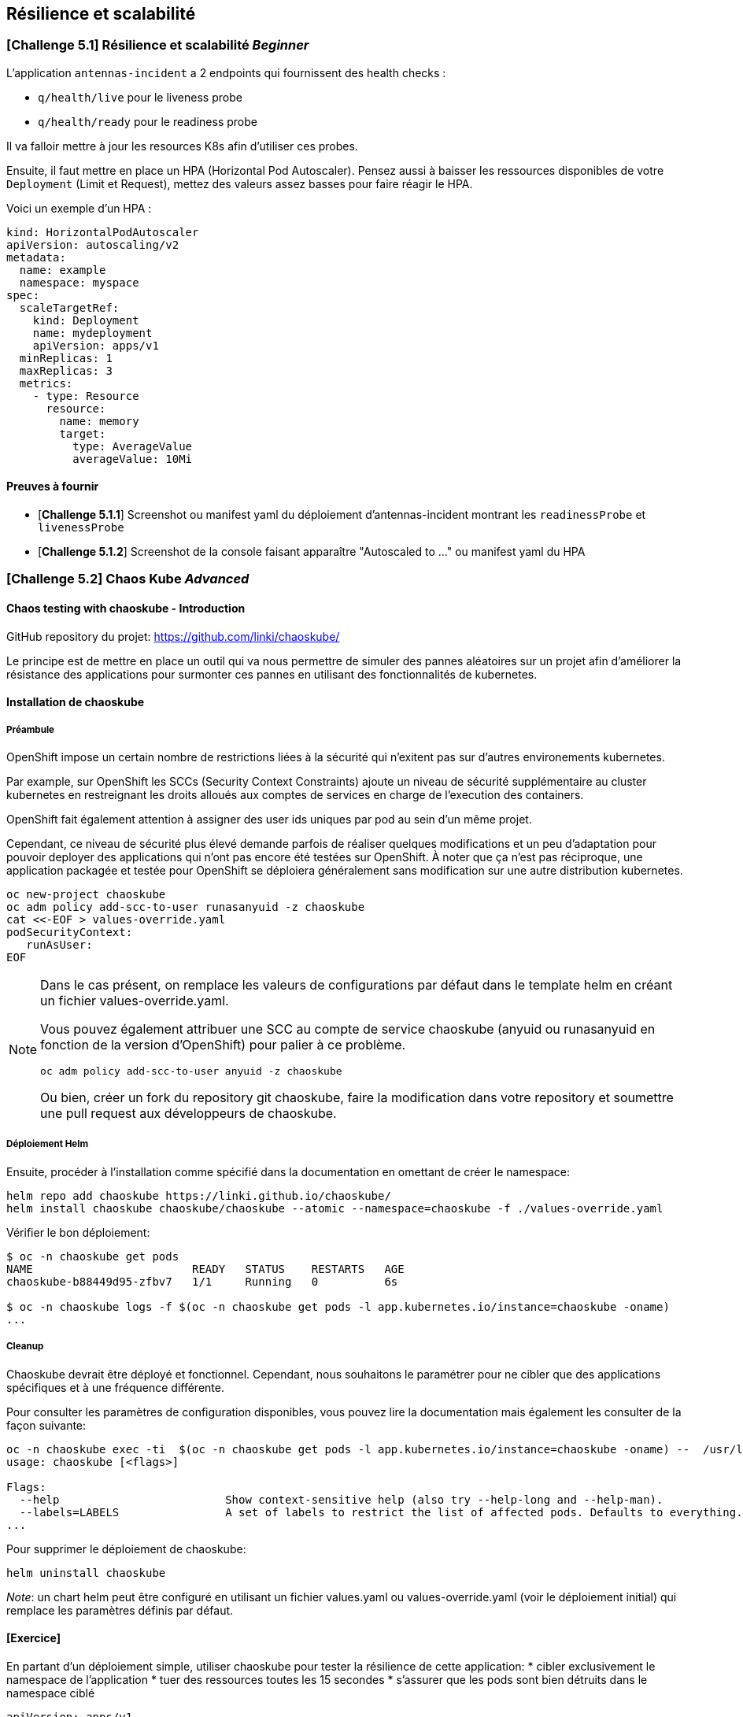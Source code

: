 == Résilience et scalabilité

[#exercice1]
=== [*Challenge 5.1*]  Résilience et scalabilité __Beginner__
L'application `antennas-incident` a 2 endpoints qui fournissent des health checks :

* `q/health/live` pour le liveness probe
* `q/health/ready` pour le readiness probe

Il va falloir mettre à jour les resources K8s afin d'utiliser ces probes.


Ensuite, il faut mettre en place un HPA (Horizontal Pod Autoscaler). Pensez aussi à baisser les ressources disponibles de votre `Deployment` (Limit et Request), mettez des valeurs assez basses pour faire réagir le HPA.

Voici un exemple d'un HPA :

[.console-output]
[source,text]
----

kind: HorizontalPodAutoscaler
apiVersion: autoscaling/v2
metadata:
  name: example
  namespace: myspace
spec:
  scaleTargetRef:
    kind: Deployment
    name: mydeployment
    apiVersion: apps/v1
  minReplicas: 1
  maxReplicas: 3
  metrics:
    - type: Resource
      resource:
        name: memory
        target:
          type: AverageValue
          averageValue: 10Mi

----

==== Preuves à fournir

* [*Challenge 5.1.1*] Screenshot ou manifest yaml du déploiement d'antennas-incident montrant les `readinessProbe` et `livenessProbe`
* [*Challenge 5.1.2*] Screenshot de la console faisant apparaître "Autoscaled to ..." ou manifest yaml du HPA


[#exercice2]

=== [*Challenge 5.2*] Chaos Kube __Advanced__

==== Chaos testing with chaoskube - Introduction

GitHub repository du projet: https://github.com/linki/chaoskube/

Le principe est de mettre en place un outil qui va nous permettre de
simuler des pannes aléatoires sur un projet afin d’améliorer la
résistance des applications pour surmonter ces pannes en utilisant des
fonctionnalités de kubernetes.

==== Installation de chaoskube

===== Préambule

OpenShift impose un certain nombre de restrictions liées à la sécurité 
qui n'exitent pas sur d'autres environements kubernetes.

Par example, sur OpenShift les SCCs (Security Context Constraints) ajoute un niveau
de sécurité supplémentaire au cluster kubernetes en restreignant les droits alloués
aux comptes de services en charge de l'execution des containers.

OpenShift fait également attention à assigner des user ids uniques par pod au sein
d'un même projet.

Cependant, ce niveau de sécurité plus élevé demande parfois de réaliser quelques
modifications et un peu d’adaptation pour pouvoir
deployer des applications qui n’ont pas encore été testées sur OpenShift. À
noter que ça n’est pas réciproque, une application packagée et testée
pour OpenShift se déploiera généralement sans modification sur une
autre distribution kubernetes.

[source,sh]
----
oc new-project chaoskube
oc adm policy add-scc-to-user runasanyuid -z chaoskube
cat <<-EOF > values-override.yaml
podSecurityContext:
   runAsUser:
EOF
----

[NOTE]
====
Dans le cas présent, on remplace les valeurs de configurations par défaut dans le template helm en créant un fichier values-override.yaml.

Vous pouvez également attribuer une SCC au compte de service chaoskube (anyuid ou runasanyuid en fonction de la version d'OpenShift) pour palier à ce problème.
[source,sh]
----
oc adm policy add-scc-to-user anyuid -z chaoskube
----

Ou bien, créer un fork du repository git chaoskube, faire la modification dans votre repository et soumettre une pull request aux développeurs de chaoskube.
====

===== Déploiement Helm

Ensuite, procéder à l’installation comme spécifié dans la documentation
en omettant de créer le namespace:

[source,sh]
----
helm repo add chaoskube https://linki.github.io/chaoskube/
helm install chaoskube chaoskube/chaoskube --atomic --namespace=chaoskube -f ./values-override.yaml
----

Vérifier le bon déploiement:

[source,sh]
----
$ oc -n chaoskube get pods
NAME                        READY   STATUS    RESTARTS   AGE
chaoskube-b88449d95-zfbv7   1/1     Running   0          6s

$ oc -n chaoskube logs -f $(oc -n chaoskube get pods -l app.kubernetes.io/instance=chaoskube -oname)
...
----

===== Cleanup

Chaoskube devrait être déployé et fonctionnel. Cependant, nous
souhaitons le paramétrer pour ne cibler que des applications spécifiques
et à une fréquence différente.

Pour consulter les paramètres de configuration disponibles, vous pouvez
lire la documentation mais également les consulter de la façon suivante:

[source,sh]
----
oc -n chaoskube exec -ti  $(oc -n chaoskube get pods -l app.kubernetes.io/instance=chaoskube -oname) --  /usr/local/bin/chaoskube --help
usage: chaoskube [<flags>]

Flags:
  --help                         Show context-sensitive help (also try --help-long and --help-man).
  --labels=LABELS                A set of labels to restrict the list of affected pods. Defaults to everything.
...
----

Pour supprimer le déploiement de chaoskube:

[source,sh]
----
helm uninstall chaoskube
----

_Note_: un chart helm peut être configuré en utilisant un fichier
values.yaml ou values-override.yaml (voir le déploiement initial) 
qui remplace les paramètres définis par défaut.

==== [*Exercice*]

En partant d’un déploiement simple, utiliser chaoskube pour tester la
résilience de cette application:
* cibler exclusivement le namespace de l’application
* tuer des ressources toutes les 15 secondes
* s'assurer que les pods sont bien détruits dans le namespace ciblé

[source,yaml]
----
apiVersion: apps/v1
kind: Deployment
metadata:
  creationTimestamp: null
  labels:
    app: chaoskube-test
  name: chaoskube-test
  namespace: chaoskube-test
spec:
  replicas: 1
  selector:
    matchLabels:
      app: chaoskube-test
  strategy: {}
  template:
    metadata:
      creationTimestamp: null
      labels:
        app: chaoskube-test
    spec:
      containers:
      - command:
        - /bin/sh
        - -c
        - sleep INF
        image: quay.io/xymox/ubi8-debug-toolkit:latest
        name: ubi8-debug-toolkit
        resources: {}
      affinity:
        podAntiAffinity:
          preferredDuringSchedulingIgnoredDuringExecution:
          - weight: 100
            podAffinityTerm:
              topologyKey: kubernetes.io/hostname
status: {}
----

TIP: Vous pouvez modifier les paramètres de ce descripteur de déploiement pour augmenter la disponibilité de l’application

==== Preuves à fournir

* [*Challenge 5.2.1*] fichier values-override.yaml + extrait des logs chaoskube prouvant la destruction de pods dans l’intervalle de temps défini
* [*Challenge 5.2.2*] Output des pods applicatifs incluant leur statut et leur âge démontrant la disponibilité de l’application malgré les destructions aléatoires

=== BONUS challenge - Antenna Front chaos

En utilisant le projet antenna-front, configurez chaoskube pour y
appliquer le chaos testing.

==== Preuves à fournir

* [*Challenge 5.2.3*] logs chaoskube prouvant la destruction de pods dans l’intervalle de temps défini plus évidences du test de l’API (http) pendant 2 minutes affichant son taux de disponibilité (script utilisé + résultats)
